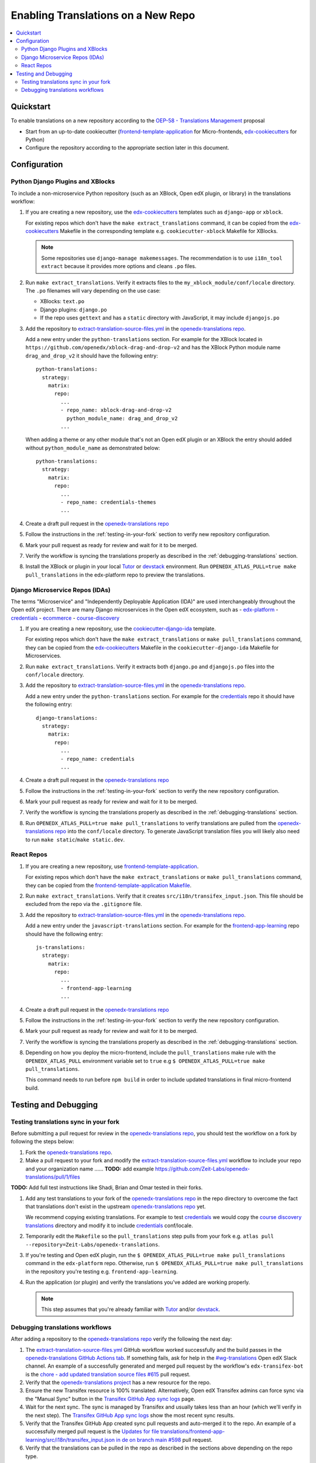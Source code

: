 Enabling Translations on a New Repo
###################################

.. contents::
 :local:
 :depth: 2

Quickstart
**********

To enable translations on a new repository according to the `OEP-58 - Translations Management`_ proposal

- Start from an up-to-date cookiecutter (`frontend-template-application`_ for Micro-frontends, `edx-cookiecutters`_
  for Python)
- Configure the repository according to the appropriate section later in this document.


Configuration
*************

Python Django Plugins and XBlocks
=================================

To include a non-microservice Python repository (such as an XBlock, Open edX plugin, or library) in the translations
workflow:

#. If you are creating a new repository, use the `edx-cookiecutters`_ templates such as ``django-app`` or ``xblock``.

   For existing repos which don't have the ``make extract_translations`` command, it can be copied from the
   `edx-cookiecutters`_ Makefile in the corresponding template e.g. ``cookiecutter-xblock`` Makefile for XBlocks.

   .. note::

     Some repositories use ``django-manage makemessages``. The recommendation is to use ``i18n_tool extract``
     because it provides more options and cleans ``.po`` files.

#. Run ``make extract_translations``. Verify it extracts files to the ``my_xblock_module/conf/locale``
   directory. The ``.po`` filenames will vary depending on the use case:

   - XBlocks: ``text.po``
   - Django plugins: ``django.po``
   - If the repo uses ``gettext`` and has a ``static`` directory with JavaScript, it may include ``djangojs.po``

#. Add the repository to `extract-translation-source-files.yml`_ in the `openedx-translations repo`_.

   Add a new entry under the ``python-translations`` section. For example for the XBlock located in
   ``https://github.com/openedx/xblock-drag-and-drop-v2`` and has the XBlock Python 
   module name ``drag_and_drop_v2`` it should have the following entry::

    python-translations:
      strategy:
        matrix:
          repo:
            ...
            - repo_name: xblock-drag-and-drop-v2
              python_module_name: drag_and_drop_v2
            ...

   When adding a theme or any other module that's not an Open edX plugin or an XBlock the entry should
   added without ``python_module_name`` as demonstrated below::

    python-translations:
      strategy:
        matrix:
          repo:
            ...
            - repo_name: credentials-themes
            ...

#. Create a draft pull request in the `openedx-translations repo`_

#. Follow the instructions in the :ref:`testing-in-your-fork` section to verify new repository configuration.

#. Mark your pull request as ready for review and wait for it to be merged.

#. Verify the workflow is syncing the translations properly as described in the :ref:`debugging-translations` section.

#. Install the XBlock or plugin in your local `Tutor`_ or `devstack`_ environment. Run
   ``OPENEDX_ATLAS_PULL=true make pull_translations`` in the edx-platform repo to preview the translations.


Django Microservice Repos (IDAs)
================================

The terms "Microservice" and "Independently Deployable Application (IDA)" are used interchangeably throughout the Open
edX project. There are many Django microservices in the Open edX ecosystem, such as
- `edx-platform`_ 
- `credentials`_
- `ecommerce`_
- `course-discovery`_


#. If you are creating a new repository, use the `cookiecutter-django-ida`_
   template.

   For existing repos which don't have the ``make extract_translations`` or
   ``make pull_translations`` command, they can be copied from the
   `edx-cookiecutters`_ Makefile in the ``cookiecutter-django-ida`` Makefile for Microservices.

#. Run ``make extract_translations``. Verify it extracts both ``django.po`` and ``djangojs.po``
   files into the ``conf/locale`` directory.

#. Add the repository to `extract-translation-source-files.yml`_ in the `openedx-translations repo`_.

   Add a new entry under the ``python-translations`` section. For example for the `credentials`_ repo it should have
   the following entry::

    django-translations:
      strategy:
        matrix:
          repo:
            ...
            - repo_name: credentials
            ...

#. Create a draft pull request in the `openedx-translations repo`_

#. Follow the instructions in the :ref:`testing-in-your-fork` section to verify the new repository configuration.

#. Mark your pull request as ready for review and wait for it to be merged.

#. Verify the workflow is syncing the translations properly as described in the :ref:`debugging-translations` section.

#. Run ``OPENEDX_ATLAS_PULL=true make pull_translations`` to verify translations are pulled from the
   `openedx-translations repo`_ into the ``conf/locale`` directory. To generate JavaScript translation
   files you will likely also need to run ``make static``/``make static.dev``.

React Repos
===========

#. If you are creating a new repository, use `frontend-template-application`_.

   For existing repos which don't have the ``make extract_translations`` or
   ``make pull_translations`` command, they can be copied from the
   `frontend-template-application Makefile`_.

#. Run ``make extract_translations``. Verify that it creates ``src/i18n/transifex_input.json``. This file should be
   excluded from the repo via the ``.gitignore`` file.

#. Add the repository to `extract-translation-source-files.yml`_ in the `openedx-translations repo`_.

   Add a new entry under the ``javascript-translations`` section. For example for the `frontend-app-learning`_ repo
   should have the following entry::

    js-translations:
      strategy:
        matrix:
          repo:
            ...
            - frontend-app-learning
            ...

#. Create a draft pull request in the `openedx-translations repo`_

#. Follow the instructions in the :ref:`testing-in-your-fork` section to verify the new repository configuration.

#. Mark your pull request as ready for review and wait for it to be merged.

#. Verify the workflow is syncing the translations properly as described in the :ref:`debugging-translations` section.

#. Depending on how you deploy the micro-frontend, include the ``pull_translations`` make rule with the
   ``OPENEDX_ATLAS_PULL`` environment variable set to ``true`` e.g
   ``$ OPENEDX_ATLAS_PULL=true make pull_translations``.

   This command needs to run before ``npm build`` in order to include updated translations in final micro-frontend
   build.


Testing and Debugging
*********************

.. _testing-in-your-fork:

Testing translations sync in your fork
======================================

Before submitting a pull request for review in the `openedx-translations repo`_, you should test the workflow
on a fork by following the steps below:

#. Fork the `openedx-translations repo`_.
#. Make a pull request to your fork and modify the `extract-translation-source-files.yml`_ workflow to include your
   repo and your organization name ...... **TODO:** add example https://github.com/Zeit-Labs/openedx-translations/pull/1/files

**TODO:** Add full test instructions like Shadi, Brian and Omar tested in their forks.

#. Add any test translations to your fork of the `openedx-translations repo`_ in the repo directory to overcome the
   fact that translations don't exist in the upstream `openedx-translations repo`_ yet.

   We recommend copying existing translations. For example to test `credentials`_ we would copy the
   `course discovery translations`_ directory and modify it to include `credentials`_ conf/locale.

#. Temporarily edit the ``Makefile`` so the ``pull_translations`` step pulls from your fork e.g.
   ``atlas pull --repository=Zeit-Labs/openedx-translations``.

#. If you're testing and Open edX plugin, run the ``$ OPENEDX_ATLAS_PULL=true make pull_translations`` command in
   the ``edx-platform`` repo. Otherwise, run ``$ OPENEDX_ATLAS_PULL=true make pull_translations`` in the repository
   you're testing e.g. ``frontend-app-learning``.

#. Run the application (or plugin) and verify the translations you've added are working properly.

   .. note::

     This step assumes that you're already familiar with `Tutor`_ and/or `devstack`_.


.. _debugging-translations:


Debugging translations workflows
================================

After adding a repository to the `openedx-translations repo`_ verify the following the next day:

#. The `extract-translation-source-files.yml`_ GitHub workflow worked successfully and the build passes in the
   `openedx-translations GitHub Actions tab`_. If something fails, ask for help in the `#wg-translations`_ Open edX
   Slack channel. An example of a successfully generated and merged pull request by the workflow's
   ``edx-transifex-bot`` is the `chore - add updated translation source files #615`_ pull request.

#. Verify that the `openedx-translations project`_ has a new resource for the repo.

#. Ensure the new Transifex resource is 100% translated. Alternatively, Open edX Transifex admins can force sync via
   the "Manual Sync" button in the `Transifex GitHub App sync logs`_ page.

#. Wait for the next sync. The sync is managed by Transifex and usually takes less than an hour
   (which we'll verify in the next step). The `Transifex GitHub App sync logs`_ show the most recent sync results.

#. Verify that the Transifex GitHub App created sync pull requests and auto-merged it to the repo.
   An example of a successfully merged pull request is the
   `Updates for file translations/frontend-app-learning/src/i18n/transifex_input.json in de on branch main #598`_ pull
   request.

#. Verify that the translations can be pulled in the repo as described in the sections above depending on the repo
   type.



.. _openedx-translations repo:  https://github.com/openedx/openedx-translations
.. _edx-cookiecutters:  https://github.com/openedx/edx-cookiecutters
.. _frontend-template-application: https://github.com/openedx/frontend-template-application
.. _frontend-template-application Makefile: https://github.com/openedx/frontend-template-application/blob/master/Makefile
.. _OEP-58 - Translations Management: https://docs.openedx.org/projects/openedx-proposals/en/latest/architectural-decisions/oep-0058-arch-translations-management.html
.. _extract-translation-source-files.yml: https://github.com/openedx/openedx-translations/blob/2566e0c9a30d033e5dd8d05d4c12601c8e37b4ef/.github/workflows/extract-translation-source-files.yml#L36-L43
.. _Transifex GitHub App sync logs: https://github.apps.transifex.com/projects/o:open-edx:p:openedx-translations/openedx/openedx-translations
.. _cookiecutter-django-ida: https://github.com/openedx/edx-cookiecutters/tree/master/cookiecutter-django-ida
.. _openedx-translations project: https://app.transifex.com/open-edx/openedx-translations/dashboard/
.. _openedx-translations GitHub Actions tab: https://github.com/openedx/openedx-translations/actions
.. _#wg-translations: https://openedx.slack.com/archives/C037XDB9KN1

.. _chore - add updated translation source files #615: https://github.com/openedx/openedx-translations/pull/615
.. _Updates for file translations/frontend-app-learning/src/i18n/transifex_input.json in de on branch main #598: https://github.com/openedx/openedx-translations/pull/598
.. _course discovery translations: https://github.com/openedx/openedx-translations/tree/f0315d4/translations/course-discovery/course_discovery/conf/locale

.. _edx-platform: https://github.com/openedx/edx-platform
.. _credentials: https://github.com/openedx/credentials
.. _ecommerce: https://github.com/openedx/ecommerce
.. _course-discovery: https://github.com/openedx/course-discovery
.. _frontend-app-learning: https://github.com/openedx/frontend-app-learning

.. _Tutor: https://docs.tutor.overhang.io/
.. _devstack: https://github.com/openedx/devstack/
